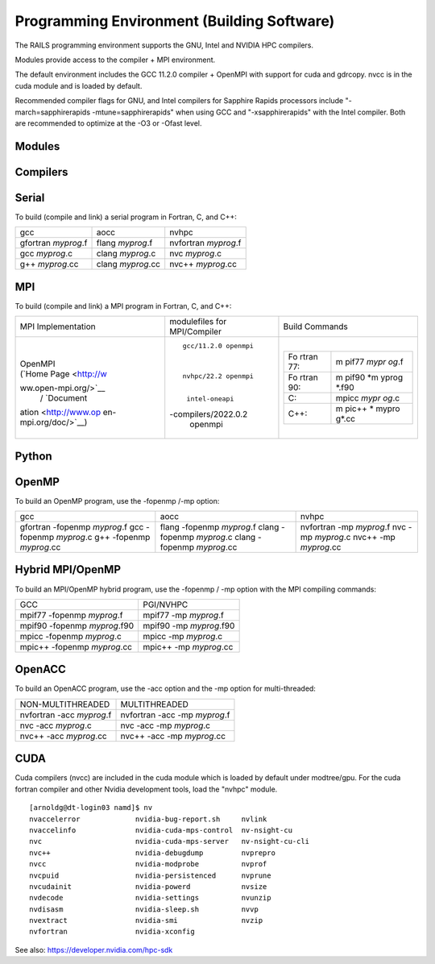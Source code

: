 Programming Environment (Building Software)
===============================================

The RAILS programming environment supports the GNU, Intel
and NVIDIA HPC compilers.

Modules provide access to the compiler + MPI environment.

The default environment includes the GCC 11.2.0 compiler + OpenMPI with
support for cuda and gdrcopy. nvcc is in the cuda module and is loaded
by default.

Recommended compiler flags for GNU, and Intel compilers for
Sapphire Rapids processors include "-march=sapphirerapids -mtune=sapphirerapids"
when using GCC and "-xsapphirerapids" with the Intel compiler. Both are recommended
to optimize at the -O3 or -Ofast level.


Modules
-------------------------

Compilers
-------------------------

Serial
----------

To build (compile and link) a serial program in Fortran, C, and C++:

=================== ================= ====================
gcc                 aocc              nvhpc
gfortran *myprog*.f flang *myprog*.f  nvfortran *myprog*.f
gcc *myprog*.c      clang *myprog*.c  nvc *myprog*.c
g++ *myprog*.cc     clang *myprog*.cc nvc++ *myprog*.cc
=================== ================= ====================

MPI
-------------------------
To build (compile and link) a MPI program in Fortran, C, and C++:

+----------------------+----------------------+----------------------+
| MPI Implementation   | modulefiles for      | Build Commands       |
|                      | MPI/Compiler         |                      |
+----------------------+----------------------+----------------------+
| |                    | ::                   | |                    |
|                      |                      |                      |
| | OpenMPI            |                      | +-------+-------+    |
| | (`Home             |                      | | Fo    | m     |    |
|   Page <http://w     |                      | | rtran | pif77 |    |
| ww.open-mpi.org/>`__ |                      | | 77:   | *mypr |    |
|   /                  |                      | |       | og*.f |    |
|   `Document          |   gcc/11.2.0 openmpi | +-------+-------+    |
| ation <http://www.op |                      | | Fo    | m     |    |
| en-mpi.org/doc/>`__) |                      | | rtran | pif90 |    |
|                      |                      | | 90:   | *m    |    |
|                      |   nvhpc/22.2 openmpi | |       | yprog |    |
|                      |                      | |       | *.f90 |    |
|                      |                      | +-------+-------+    |
|                      |    intel-oneapi      | | C:    | mpicc |    |
|                      | -compilers/2022.0.2  | |       | *mypr |    |
|                      |    openmpi           | |       | og*.c |    |
|                      |                      | +-------+-------+    |
|                      |                      | | C++:  | m     |    |
|                      |                      | |       | pic++ |    |
|                      |                      | |       | *     |    |
|                      |                      | |       | mypro |    |
|                      |                      | |       | g*.cc |    |
|                      |                      | +-------+-------+    |
|                      |                      |                      |
|                      |                      | |                    |
+----------------------+----------------------+----------------------+

Python
-------------------------

OpenMP
-------------------------

To build an OpenMP program, use the -fopenmp /-mp option:

+----------------------+----------------------+----------------------+
| gcc                  | aocc                 | nvhpc                |
+----------------------+----------------------+----------------------+
| gfortran -fopenmp    | flang -fopenmp       | nvfortran -mp        |
| *myprog*.f           | *myprog*.f           | *myprog*.f           |
| gcc -fopenmp         | clang -fopenmp       | nvc -mp *myprog*.c   |
| *myprog*.c           | *myprog*.c           | nvc++ -mp            |
| g++ -fopenmp         | clang -fopenmp       | *myprog*.cc          |
| *myprog*.cc          | *myprog*.cc          |                      |
+----------------------+----------------------+----------------------+

Hybrid MPI/OpenMP
-------------------

To build an MPI/OpenMP hybrid program, use the -fopenmp / -mp option
with the MPI compiling commands:

============================ =======================
GCC                            PGI/NVHPC
mpif77 -fopenmp *myprog*.f     mpif77 -mp *myprog*.f
mpif90 -fopenmp *myprog*.f90   mpif90 -mp *myprog*.f90
mpicc -fopenmp *myprog*.c      mpicc -mp *myprog*.c
mpic++ -fopenmp *myprog*.cc    mpic++ -mp *myprog*.cc
============================ =======================


OpenACC
-------------------------

To build an OpenACC program, use the -acc option and the -mp option for
multi-threaded:

========================= =============================
NON-MULTITHREADED           MULTITHREADED
nvfortran -acc *myprog*.f   nvfortran -acc -mp *myprog*.f
nvc -acc *myprog*.c         nvc -acc -mp *myprog*.c
nvc++ -acc *myprog*.cc      nvc++ -acc -mp *myprog*.cc
========================= =============================

CUDA
-------------------------

Cuda compilers (nvcc) are included in the cuda module which is loaded by
default under modtree/gpu. For the cuda fortran compiler and other
Nvidia development tools, load the "nvhpc" module.

::

   [arnoldg@dt-login03 namd]$ nv
   nvaccelerror             nvidia-bug-report.sh     nvlink
   nvaccelinfo              nvidia-cuda-mps-control  nv-nsight-cu
   nvc                      nvidia-cuda-mps-server   nv-nsight-cu-cli
   nvc++                    nvidia-debugdump         nvprepro
   nvcc                     nvidia-modprobe          nvprof
   nvcpuid                  nvidia-persistenced      nvprune
   nvcudainit               nvidia-powerd            nvsize
   nvdecode                 nvidia-settings          nvunzip
   nvdisasm                 nvidia-sleep.sh          nvvp
   nvextract                nvidia-smi               nvzip
   nvfortran                nvidia-xconfig

See also: https://developer.nvidia.com/hpc-sdk
